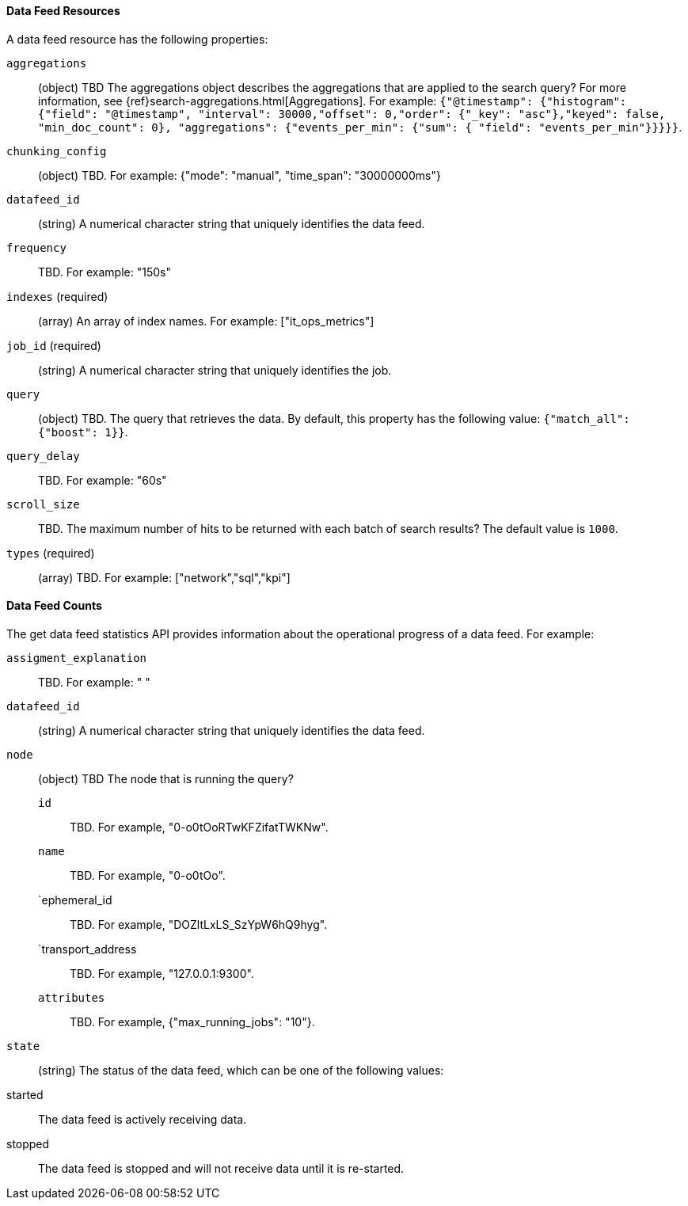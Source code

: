 //lcawley Verified example output 2017-04-11
[[ml-datafeed-resource]]
==== Data Feed Resources

A data feed resource has the following properties:

`aggregations`::
  (+object+) TBD
  The aggregations object describes the aggregations that are
  applied to the search query?
  For more information, see {ref}search-aggregations.html[Aggregations].
  For example:
  `{"@timestamp": {"histogram": {"field": "@timestamp",
  "interval": 30000,"offset": 0,"order": {"_key": "asc"},"keyed": false,
  "min_doc_count": 0}, "aggregations": {"events_per_min": {"sum": {
  "field": "events_per_min"}}}}}`.

`chunking_config`::
    (+object+) TBD.
    For example: {"mode": "manual", "time_span": "30000000ms"}

`datafeed_id`::
 (+string+) A numerical character string that uniquely identifies the data feed.

`frequency`::
   TBD. For example: "150s"

`indexes` (required)::
  (+array+) An array of index names. For example: ["it_ops_metrics"]

`job_id` (required)::
 (+string+) A numerical character string that uniquely identifies the job.

`query`::
  (+object+) TBD. The query that retrieves the data.
  By default, this property has the following value: `{"match_all": {"boost": 1}}`.

`query_delay`::
  TBD. For example: "60s"

`scroll_size`::
  TBD.
  The maximum number of hits to be returned with each batch of search results?
  The default value is `1000`.

`types` (required)::
  (+array+) TBD. For example: ["network","sql","kpi"]

[float]
[[ml-datafeed-counts]]
==== Data Feed Counts

The get data feed statistics API provides information about the operational
progress of a data feed. For example:

`assigment_explanation`::
  TBD. For example: " "

`datafeed_id`::
 (+string+) A numerical character string that uniquely identifies the data feed.

`node`::
  (+object+) TBD
  The node that is running the query?
  `id`::: TBD. For example, "0-o0tOoRTwKFZifatTWKNw".
  `name`::: TBD. For example, "0-o0tOo".
  `ephemeral_id::: TBD. For example, "DOZltLxLS_SzYpW6hQ9hyg".
  `transport_address::: TBD. For example, "127.0.0.1:9300".
  `attributes`::: TBD. For example, {"max_running_jobs": "10"}.

`state`::
  (+string+) The status of the data feed,
  which can be one of the following values:
    started:: The data feed is actively receiving data.
    stopped:: The data feed is stopped and will not receive data until it is re-started.
